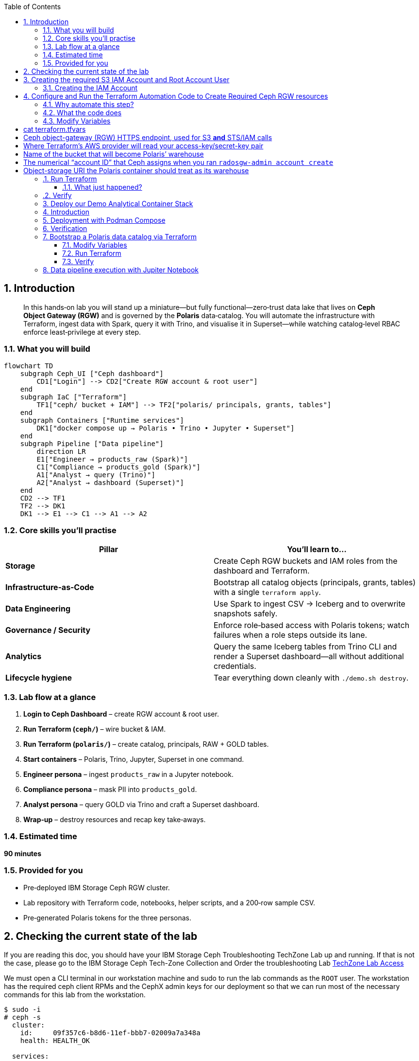 //++++
//<link rel="stylesheet"  href="http://cdnjs.cloudflare.com/ajax/libs/font-awesome/3.1.0/css/font-awesome.min.css">
//++++
:icons: font
:source-language: shell
:numbered:
// Activate experimental attribute for Keyboard Shortcut keys
:experimental:
:source-highlighter: pygments
:sectnums:
:sectnumlevels: 6
:toc: left
:toclevels: 4

== Introduction

[abstract]
In this hands‑on lab you will stand up a miniature—but fully functional—zero‑trust data lake that lives on *Ceph Object Gateway (RGW)* and is governed by the *Polaris* data‑catalog.  
You will automate the infrastructure with Terraform, ingest data with Spark, query it with Trino, and visualise it in Superset—while watching catalog‑level RBAC enforce least‑privilege at every step.

=== What you will build

[source,mermaid]
----
flowchart TD
    subgraph Ceph_UI ["Ceph dashboard"]
        CD1["Login"] --> CD2["Create RGW account & root user"]
    end
    subgraph IaC ["Terraform"]
        TF1["ceph/ bucket + IAM"] --> TF2["polaris/ principals, grants, tables"]
    end
    subgraph Containers ["Runtime services"]
        DK1["docker compose up → Polaris • Trino • Jupyter • Superset"]
    end
    subgraph Pipeline ["Data pipeline"]
        direction LR
        E1["Engineer → products_raw (Spark)"]
        C1["Compliance → products_gold (Spark)"]
        A1["Analyst → query (Trino)"]
        A2["Analyst → dashboard (Superset)"]
    end
    CD2 --> TF1
    TF2 --> DK1
    DK1 --> E1 --> C1 --> A1 --> A2
----

=== Core skills you’ll practise

|===
| Pillar | You’ll learn to…

| *Storage*
| Create Ceph RGW buckets and IAM roles from the dashboard and Terraform.

| *Infrastructure‑as‑Code*
| Bootstrap all catalog objects (principals, grants, tables) with a single `terraform apply`.

| *Data Engineering*
| Use Spark to ingest CSV → Iceberg and to overwrite snapshots safely.

| *Governance / Security*
| Enforce role‑based access with Polaris tokens; watch failures when a role steps outside its lane.

| *Analytics*
| Query the same Iceberg tables from Trino CLI and render a Superset dashboard—all without additional credentials.

| *Lifecycle hygiene*
| Tear everything down cleanly with `./demo.sh destroy`.
|===

=== Lab flow at a glance

. *Login to Ceph Dashboard* – create RGW account & root user.  
. *Run Terraform (`ceph/`)* – wire bucket & IAM.  
. *Run Terraform (`polaris/`)* – create catalog, principals, RAW + GOLD tables.  
. *Start containers* – Polaris, Trino, Jupyter, Superset in one command.  
. *Engineer persona* – ingest `products_raw` in a Jupyter notebook.  
. *Compliance persona* – mask PII into `products_gold`.  
. *Analyst persona* – query GOLD via Trino and craft a Superset dashboard.  
. *Wrap‑up* – destroy resources and recap key take‑aways.

=== Estimated time

*90 minutes*

=== Provided for you

* Pre‑deployed IBM Storage Ceph RGW cluster.  
* Lab repository with Terraform code, notebooks, helper scripts, and a 200‑row sample CSV.  
* Pre‑generated Polaris tokens for the three personas.

== Checking the current state of the lab

If you are reading this doc, you should have your IBM Storage Ceph
Troubleshooting TechZone Lab up and running. If that is not the case, please go
to the IBM Storage Ceph Tech-Zone Collection and Order the troubleshooting Lab https://techzone.ibm.com/collection/64b92c8897187f0017773310)[TechZone Lab Access]

We must open a CLI terminal in our workstation machine and sudo to run the
lab commands as the `ROOT` user. The workstation has the required ceph client
RPMs and the CephX admin keys for our deployment so that
we can run most of the necessary commands for this lab from the workstation.

----
$ sudo -i
# ceph -s
  cluster:
    id:     09f357c6-b8d6-11ef-bbb7-02009a7a348a
    health: HEALTH_OK

  services:
    mon: 4 daemons, quorum ceph-node1-675b5683b75e66c49dc8f254,ceph-node2-675b5683b75e66c49dc8f254,ceph-node3-675b5683b75e66c49dc8f254,ceph-node4-675b5683b75e66c49dc8f254 (age 9h)
    mgr: ceph-node1-675b5683b75e66c49dc8f254.vadpyr(active, since 9h), standbys: ceph-node2-675b5683b75e66c49dc8f254.yuzazl
    osd: 12 osds: 12 up (since 9h), 12 in (since 9h)
    rgw: 1 daemon active (1 hosts, 1 zones)

  data:
    volumes: 1/1 healthy
    pools:   9 pools, 465 pgs
    objects: 250 objects, 456 KiB
    usage:   856 MiB used, 119 GiB / 120 GiB avail
    pgs:     465 active+clean

  io:
    client:   85 B/s rd, 0 op/s rd, 0 op/s wr
----

== Creating the required S3 IAM Account and Root Account User

=== Creating the IAM Account
radosgw-admin account create --account-name=analytics
=== Creating the Root User for the IAM Account
radosgw-admin user create --uid=analytics_root --display-name=root_analytics_user --account-id=RGW59183818904979875 --account-root  --access-key=demo --secret-key=demo
=== Creating the `polarisdemo` bucket
aws --profile polaris-root s3 mb s3://polarisdemo
=== Verification


== Configure and Run the Terraform Automation Code to Create Required Ceph RGW resources

Before we launch Spark, Trino, or Polaris we need a secure *landing zone* inside Ceph’s Object Gateway (RGW).
Rather than clicking through the Ceph Dashboard by hand, we’ll declare every bucket, user, and role in **Terraform**—an open-source “Infrastructure as Code” (IaC) tool that turns cloud resources into version-controlled files.

=== Why automate this step?

* **Consistency & repeatability** – Everyone in the team provisions the *exact* same resources , every time, with a single command.
* **Idempotence** – Running `terraform apply` tomorrow makes zero changes unless you changed the code.
* **Auditability** – All security-sensitive artifacts (bucket names, IAM policies, ARNs) can live in Git—no tribal knowledge locked in a UI click-path.

=== What the code does
[%header,cols="25,~"]
|===
| Block | Purpose

| *Variables (`*.tf` `variable` blocks)*
| Collect user-specific inputs such as the Ceph S3/STS endpoint, the credentials profile that can talk to RGW, and the bucket name that will back the Polaris catalog.

| *AWS provider configured for Ceph*
| Uses the standard `hashicorp/aws` provider but points its `s3`, `sts`, and `iam` endpoints to your Ceph cluster, and forces path-style S3 URLs so they work with RGW.

| *Bucket (data or resource)*
| Looks up—or optionally creates—the S3 bucket named in `var.bucket_name`.  The code is written with `data "aws_s3_bucket"` so it *reads* an already-provisioned bucket, but you can uncomment the `resource "aws_s3_bucket"` block to have Terraform create it instead.

| *IAM user `polaris/catalog/admin`*
| Creates a programmatic user that owns the catalog. Terraform outputs its *access key* and *secret key* so the next module (Polaris) can authenticate.

| *IAM role `polaris/catalog/client`*
| A role that the polaris catalogs assumes via `sts:AssumeRole` to vend a token
to the Query Engine(Spark, Trino) asking for access to a Table. It contains a single inline policy (`catalog_client_policy`) granting **only** `s3:*` on your warehouse bucket.  Principle of least privilege in action.

| *Outputs*
| After `terraform apply` you get:
  * `bucket_arn` – ARN of the warehouse bucket
  * `account_arn` – Ceph pseudo-account ID (used in later trust policies)
  * `location` – `s3://…` URI Polaris will register as its warehouse
  * `role_arn` – ARN of the client role
  * `admin_access_key` / `admin_secret_key` – keys for the admin user (the secret is marked *sensitive* so Terraform hides it in plan logs)
|===


=== Modify Variables
The Ceph Terraform Variables file we need to edit is located in our desktop
machine at `/root/terraform/ceph` with the name `terraform.tfvars`.

You only need to modify the RGW Account ID to match te Account ID you created
on your LAB Environment, the rest of the variables are already filled in for
you.

from the CLI you can get your Account ID with:

```
# radosgw-admin account list
[
    "RGW59183818904979875"
]
```

Then edit the /root/terraform/ceph/terraform.tfvars and modify the Account ID

# cat terraform.tfvars
# Ceph object-gateway (RGW) HTTPS endpoint, used for S3 **and** STS/IAM calls
ceph_endpoint       = "http://ceph-node2"

# Where Terraform’s AWS provider will read your access-key/secret-key pair
credentials_path    = "~/.aws/credentials"
credentials_profile = "polaris-root"

# Name of the bucket that will become Polaris’ warehouse
bucket_name         = "polarisdemo"

# The numerical “account ID” that Ceph assigns when you ran `radosgw-admin account create`
account_arn         = "RGW59183818904979875"  <<----- Modify this one!

# Object-storage URI the Polaris container should treat as its warehouse
location            = "s3://polarisdemo"


=== Run Terraform
With `terraform.tfvars` edited, you are ready to execute the automation.
All commands below assume you are **already on the lab workstation** and that
the code lives in `/root/terraform/ceph`.

[NOTE]
====
If you have never used Terraform before, think of the workflow as:

. *init* – download plugins and build a `.terraform` working directory
. *plan* – show what will change (dry‑run)
. *apply* – make it so (and save state in `terraform.tfstate`)
====

Open a terminal on the lab workstation and change to the module directory:

[source,bash]
----
# cd /root/terraform/ceph
----

Initialise the working directory (runs once per clone):

[source,bash]
----
# terraform init
----

Terraform downloads the **hashicorp/aws** provider, points it to your Ceph
endpoints, and prints *“Terraform has been successfully initialized!”* when
ready.

Preview the changes (optional but recommended):

[source,bash]
----
# terraform plan
----

You should see something like `Plan: 5 to add, 0 to change, 0 to destroy.`
Nothing is created yet—this is just a dry‑run so you can double‑check the
bucket name and account ID.

Apply the configuration:

[source,bash]
----
# terraform apply
----

Terraform re‑computes the plan and asks for confirmation.
Type `yes` (or add `-auto-approve` to skip the prompt) and watch the resources
appear.

When the run finishes you will see output similar to:

[source,plain]
----
Apply complete! Resources: 5 added, 0 changed, 0 destroyed.

Outputs:

account_arn      = "RGW59183818904979875"
admin_access_key = "POLARISADMINACCESSKEY"
admin_secret_key = (sensitive value)
bucket_arn       = "arn:aws:s3:::polarisdemo"
location         = "s3://polarisdemo"
role_arn         = "arn:aws:iam::RGW59183818904979875:role/polaris/catalog/client"
----

Copy these values—especially `admin_access_key`, `admin_secret_key`,
`location`, and `role_arn`—into the next Terraform module that provisions
Polaris.

==== What just happened?
* A warehouse bucket (`polarisdemo`) was confirmed (or created).
* An IAM user `polaris/catalog/admin` and its access keys were generated.
* A least‑privilege IAM role `polaris/catalog/client` with an inline S3 policy
  was created.
* Terraform wrote the resource IDs and ARNs to `terraform.tfstate` and echoed
  the key ones as outputs.

=== Verify 

From the terminal we can do a quick verification of the newly created Ceph
Resources:

Bucket:

----
# aws --profile polaris-root s3 ls
2025-06-24 08:57:39 polarisdemo
----

The User that polaris will use to assume the role:

----
# aws --profile polaris-root iam list-users
{
    "Users": [
        {
            "Path": "/polaris/catalog/",
            "UserName": "admin",
            "UserId": "a193f75b-3b62-4996-b8a2-5ba89161ddb2",
            "Arn": "arn:aws:iam::RGW59183818904979875:user/polaris/catalog/admin",
            "CreateDate": "2025-06-24T10:01:58.283604Z"
        }
    ]
}
----

The Role that Polaris will assume to get access to the S3 Resources:
----
# aws --profile polaris-root iam list-roles
{
    "Roles": [
        {
            "Path": "/polaris/catalog/",
            "RoleName": "client",
            "RoleId": "e8596597-1a55-4a44-9b20-364c0682a3a7",
            "Arn": "arn:aws:iam::RGW59183818904979875:role/polaris/catalog/client",
            "CreateDate": "2025-06-24T10:01:58.286Z",
            "AssumeRolePolicyDocument": {
                "Statement": [
                    {
                        "Action": "sts:AssumeRole",
                        "Effect": "Allow",
                        "Principal": {
                            "AWS": "arn:aws:iam::RGW59183818904979875:user/polaris/catalog/admin"
                        }
                    }
                ],
                "Version": "2012-10-17"
            },
            "Description": "",
            "MaxSessionDuration": 3600
        }
    ]
}
----

The Role Policy that defines what S3 resources that Polaris can Access once it
assumes the Role:

----
# aws --profile polaris-root iam list-role-policies --role-name client
{
    "PolicyNames": [
        "catalog_client_policy"
    ]
}
[root@ceph-workstation-685988cc06f597e7ef15b041 ceph]# aws --profile polaris-root iam get-role-policy --role-name client --policy-name catalog_client_policy
{
    "RoleName": "client",
    "PolicyName": "catalog_client_policy",
    "PolicyDocument": {
        "Version": "2012-10-17",
        "Statement": [
            {
                "Action": [
                    "s3:*"
                ],
                "Effect": "Allow",
                "Resource": [
                    "arn:aws:s3:::polarisdemo/*",
                    "arn:aws:s3:::polarisdemo"
                ]
            }
        ]
    }
}
----

== Deploy our Demo Analytical Container Stack

== Introduction
== Deployment with Podman Compose
== Verification

== Bootstrap a Polaris data catalog via Terraform

=== Modify Variables
=== Run Terraform
=== Verify

== Data pipeline execution with Jupiter Notebook 

== 


[IMPORTANT]
====
From this point forward, the guide will help you fix the issues one by one. **We recommend that you first try resolving the cluster problems on your own.** If you get stuck, refer to this guide for assistance.
====


[TIP]
====
====
